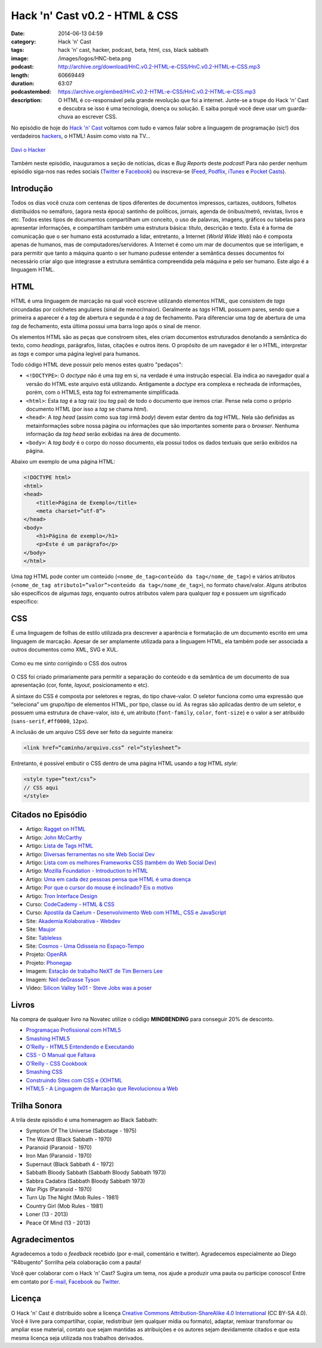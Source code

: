 Hack 'n' Cast v0.2 - HTML & CSS
###############################
:date: 2014-06-13 04:59
:category: Hack 'n' Cast
:tags: hack 'n' cast, hacker, podcast, beta, html, css, black sabbath
:image: /images/logos/HNC-beta.png
:podcast: http://archive.org/download/HnC.v0.2-HTML-e-CSS/HnC.v0.2-HTML-e-CSS.mp3
:length: 60669449
:duration: 63:07
:podcastembed: https://archive.org/embed/HnC.v0.2-HTML-e-CSS/HnC.v0.2-HTML-e-CSS.mp3
:description: O HTML é co-responsável pela grande revolução que foi a internet. Junte-se a trupe do Hack 'n' Cast e descubra se isso é uma tecnologia, doença ou solução. E saiba porquê você deve usar um guarda-chuva ao escrever CSS.

No episódio de hoje do `Hack 'n' Cast`_ voltamos com tudo e vamos falar sobre a linguagem de programação (sic!) dos verdadeiros `hackers`_, o HTML! Assim como visto na TV...

.. figure:: {filename}/images/html-css/davi-o-hacker.jpg
        :target: {filename}/images/html-css/davi-o-hacker.jpg
        :alt: Davi o Hacker
        :align: center

        `Davi o Hacker`_

Também neste episódio, inauguramos a seção de notícias, dicas e *Bug Reports* deste *podcast*! Para não perder nenhum episódio siga-nos nas redes sociais (`Twitter`_ e `Facebook`_) ou inscreva-se (`Feed`_, `Podflix`_, `iTunes`_ e `Pocket Casts`_).

.. more

.. podcast:: HnC.v0.2-HTML-e-CSS

Introdução
==========

Todos os dias você cruza com centenas de tipos diferentes de documentos impressos, cartazes, outdoors, folhetos distribuídos no semáforo, (agora nesta época) santinho de políticos, jornais, agenda de ónibus/metrô, revistas, livros e etc. Todos estes tipos de documentos compartilham um conceito, o uso de palavras, imagens, gráficos ou tabelas para apresentar informações, e compartilham também uma estrutura básica: título, descrição e texto. Esta é a forma de comunicação que o ser humano está acostumado a lidar, entretanto, a Internet (*World Wide Web*) não é composta apenas de humanos, mas de computadores/servidores. A Internet é como um mar de documentos que se interligam, e para permitir que tanto a máquina quanto o ser humano pudesse entender a semântica desses documentos foi necessário criar algo que integrasse a estrutura semântica compreendida pela máquina e pelo ser humano. Este algo é a linguagem HTML.

HTML
====

HTML é uma linguagem de marcação na qual você escreve utilizando elementos HTML, que consistem de *tags* circundadas por colchetes angulares (sinal de menor/maior). Geralmente as *tags* HTML possuem pares, sendo que a primeira a aparecer é a *tag* de abertura e segunda é a *tag* de fechamento. Para diferenciar uma *tag* de abertura de uma *tag* de fechamento, esta última possui uma barra logo após o sinal de menor.

.. image:: {filename}/images/html-css/xkcd-1367-installing.png
        :target: {filename}/images/html-css/xkcd-1367-installing.png
        :align: center
        :alt: XKCD 1367

Os elementos HTML são as peças que constroem sites, eles criam documentos estruturados denotando a semântica do texto, como *headings*, parágrafos, listas, citações e outros itens. O propósito de um navegador é ler o HTML, interpretar as *tags* e compor uma página legível para humanos.


Todo código HTML deve possuir pelo menos estes quatro "pedaços":

* ``<!DOCTYPE>``: O *doctype* não é uma *tag* em si, na verdade é uma instrução especial. Ela indica ao navegador qual a versão do HTML este arquivo está utilizando. Antigamente a *doctype* era complexa e recheada de informações, porém, com o HTML5, esta *tag* foi extremamente simplificada.
* ``<html>``: Esta *tag* é a *tag* raiz (ou *tag* pai) de todo o documento que iremos criar. Pense nela como o próprio documento HTML (por isso a *tag* se chama *html*).
* ``<head>``: A *tag head* (assim como sua *tag* irmã *body*) devem estar dentro da *tag* HTML.  Nela são definidas as metainformações sobre nossa página ou informações que são importantes somente para o *browser*. Nenhuma informação da *tag* *head* serão exibidas na área de documento.
* ``<body>``: A *tag body* é o corpo do nosso documento, ela possui todos os dados textuais que serão exibidos na página.

Abaixo um exemplo de uma página HTML:

.. code-block:: html

        <!DOCTYPE html>
        <html>
        <head>
            <title>Página de Exemplo</title>
            <meta charset=”utf-8”>
        </head>
        <body>
            <h1>Página de exemplo</h1>
            <p>Este é um parágrafo</p>
        </body>
        </html>

Uma *tag* HTML pode conter um conteúdo (``<nome_de_tag>conteúdo da tag</nome_de_tag>``) e vários atributos (``<nome_de_tag atributo1=”valor”>conteúdo da tag</nome_de_tag>``), no formato chave/valor. Alguns atributos são específicos de algumas *tags*, enquanto outros atributos valem para qualquer *tag* e possuem um significado específico:

CSS
===

É uma linguagem de folhas de estilo utilizada pra descrever a aparência e formatação de um documento escrito em uma linguagem de marcação. Apesar de ser amplamente utilizada para a linguagem HTML, ela também pode ser associada a outros documentos como XML, SVG e XUL.

.. figure:: {filename}/images/html-css/css-blinds.gif
        :target: {filename}/images/html-css/css-blinds.gif
        :align: center
        :alt: CSS Blinds

        Como eu me sinto corrigindo o CSS dos outros

O CSS foi criado primariamente para permitir a separação do conteúdo e da semântica de um documento de sua apresentação (cor, fonte, *layout*, posicionamento e etc).

A sintaxe do CSS é composta por seletores e regras, do tipo chave-valor. O seletor funciona como uma expressão que “seleciona” um grupo/tipo de elementos HTML, por tipo, classe ou id. As regras são aplicadas dentro de um seletor, e possuem uma estrutura de chave-valor, isto é, um atributo (``font-family``, ``color``, ``font-size``) e o valor a ser atribuído (``sans-serif``, ``#ff0000``, ``12px``).

.. image:: {filename}/images/html-css/css-selector.gif
        :target: {filename}/images/html-css/css-selector.gif
        :alt: CSS Selector
        :align: center

A inclusão de um arquivo CSS deve ser feito da seguinte maneira:

.. code-block:: html

        <link href=”caminho/arquivo.css” rel=”stylesheet”>

Entretanto, é possível embutir o CSS dentro de uma página HTML usando a *tag* HTML *style:*

.. code-block:: html

    <style type=”text/css”>
    // CSS aqui
    </style>

Citados no Episódio
===================

* Artigo: `Ragget on HTML`_
* Artigo: `John McCarthy`_
* Artigo: `Lista de Tags HTML`_
* Artigo: `Diversas ferramentas no site Web Social Dev`_
* Artigo: `Lista com os melhores Frameworks CSS (também do Web Social Dev)`_
* Artigo: `Mozilla Foundation - Introduction to HTML`_
* Artigo: `Uma em cada dez pessoas pensa que HTML é uma doença`_
* Artigo: `Por que o cursor do mouse é inclinado? Eis o motivo`_
* Artigo: `Tron Interface Design`_
* Curso: `CodeCademy - HTML & CSS`_
* Curso: `Apostila da Caelum - Desenvolvimento Web com HTML, CSS e JavaScript`_
* Site: `Akademia Kolaborativa - Webdev`_
* Site: `Maujor`_
* Site: `Tableless`_
* Site: `Cosmos - Uma Odisseia no Espaço-Tempo`_
* Projeto: `OpenRA`_
* Projeto: `Phonegap`_
* Imagem: `Estação de trabalho NeXT de Tim Berners Lee`_
* Imagem: `Neil deGrasse Tyson`_
* Vídeo: `Silicon Valley 1x01 - Steve Jobs was a poser`_


Livros
======

.. class:: panel-body bg-info

        Na compra de qualquer livro na Novatec utilize o código **MINDBENDING** para conseguir 20% de desconto.

* `Programaçao Profissional com HTML5`_
* `Smashing HTML5`_
* `O’Reilly - HTML5 Entendendo e Executando`_
* `CSS - O Manual que Faltava`_
* `O’Reilly - CSS Cookbook`_
* `Smashing CSS`_
* `Construindo Sites com CSS e (X)HTML`_
* `HTML5 - A Linguagem de Marcação que Revolucionou a Web`_


Trilha Sonora
=============
A trila deste episódio é uma homenagem ao Black Sabbath:

* Symptom Of The Universe (Sabotage - 1975)
* The Wizard (Black Sabbath - 1970)
* Paranoid (Paranoid - 1970)
* Iron Man (Paranoid - 1970)
* Supernaut (Black Sabbath 4 - 1972)
* Sabbath Bloody Sabbath (Sabbath Bloody Sabbath 1973)
* Sabbra Cadabra (Sabbath Bloody Sabbath 1973)
* War Pigs (Paranoid - 1970)
* Turn Up The Night (Mob Rules - 1981)
* Country Girl (Mob Rules - 1981)
* Loner (13 - 2013)
* Peace Of Mind (13 - 2013)

Agradecimentos
==============

Agradecemos a todo o *feedback* recebido (por e-mail, comentário e twitter). Agradecemos especialmente ao Diego "R4bugento" Sorrilha pela colaboração com a pauta!

Você quer colaborar com o Hack 'n' Cast? Sugira um tema, nos ajude a produzir uma pauta ou participe conosco! Entre em contato por `E-mail`_, `Facebook`_ ou `Twitter`_.

Licença
=======

O Hack 'n' Cast é distribuído sobre a licença `Creative Commons Attribution-ShareAlike 4.0 International`_ (CC BY-SA 4.0). Você é livre para compartilhar, copiar, redistribuir (em qualquer mídia ou formato), adaptar, remixar transformar ou ampliar esse material, contato que sejam mantidas as atribuições e os autores sejam devidamente citados e que esta mesma licença seja utilizada nos trabalhos derivados.

.. _hackers: /pt/hack-n-cast-v01-cultura-hacker
.. _Hack 'n' Cast: /pt/sobre-hack-n-cast
.. _Davi o Hacker: http://vidadeprogramador.com.br/2014/05/07/davi-e-um-hacker-de-html-geracao-brasil/
.. _Estação de trabalho NeXT de Tim Berners Lee: http://thoth3126.com.br/wp-content/uploads/2014/03/www-First_Web_Server.jpg
.. _Ragget on HTML: http://www.w3.org/People/Raggett/book4/ch02.html
.. _Creative Commons Attribution-ShareAlike 4.0 International: http://creativecommons.org/licenses/by-sa/4.0/

.. _Uma em cada dez pessoas pensa que HTML é uma doença: http://www.tecmundo.com.br/pesquisa/52100-uma-em-cada-dez-pessoas-pensa-que-html-e-uma-doenca.htm
.. _Por que o cursor do mouse é inclinado? Eis o motivo: http://gizmodo.uol.com.br/por-que-cursor-mouse-inclinado/
.. _OpenRA: http://www.openra.net/
.. _Cosmos - Uma Odisseia no Espaço-Tempo: http://www.cosmosontv.com/

.. Social
.. _E-mail: mailto: hackncast@gmail.com
.. _Twitter: http://twitter.com/hackncast
.. _Facebook: http://facebook.com/hackncast
.. _Feed: http://feeds.feedburner.com/hack-n-cast
.. _Podflix: http://podflix.com.br/hackncast/
.. _iTunes: https://itunes.apple.com/br/podcast/hack-n-cast/id884916846?l=en
.. _Pocket Casts: http://pcasts.in/hackncast

.. Links
.. _John McCarthy: http://en.wikipedia.org/wiki/John_McCarthy_%28computer_scientist%29
.. _Lista de Tags HTML: http://www.htmldog.com/reference/htmltags/
.. _Diversas ferramentas no site Web Social Dev: http://websocialdev.com/melhores-ferramentas-para-auxliar-o-desenvolvimento-front-end/
.. _Lista com os melhores Frameworks CSS (também do Web Social Dev): http://websocialdev.com/lista-com-os-melhores-frameworks-css/
.. _CodeCademy - HTML & CSS: http://www.codecademy.com/pt-BR/tracks/web?jump_to=5024844597a4040002069e67
.. _Apostila da Caelum - Desenvolvimento Web com HTML, CSS e JavaScript: http://www.caelum.com.br/apostila-html-css-javascript/
.. _Mozilla Foundation - Introduction to HTML: https://developer.mozilla.org/en-US/docs/Web/Guide/HTML/Introduction
.. _Akademia Kolaborativa - Webdev: http://akademia-webdev.forumeiros.com/
.. _Maujor: http://www.maujor.com/index.php
.. _Tableless: http://tableless.com.br/
.. _Phonegap: http://phonegap.com/
.. _Neil deGrasse Tyson: http://i0.kym-cdn.com/entries/icons/original/000/007/508/watch-out-we-got-a-badass-over-here-meme.png
.. _Silicon Valley 1x01 - Steve Jobs was a poser: https://www.youtube.com/watch?v=PodwJmtn-iQ
.. _Tron Interface Design: http://jtnimoy.net/workviewer.php?q=178

.. Livros
.. _Programaçao Profissional com HTML5: http://www.submarino.com.br/produto/112690739/livro-programacao-profissional-em-html-5-?opn=AFLNOVOSUB&WT.mc_id=lomadeexml&epar=lomadee&utm_campaign=lomadee&utm_medium=lomadee&utm_source=lomadee
.. _Smashing HTML5: http://www.submarino.com.br/produto/111165191/smashing-html5-tecnicas-para-a-nova-geracao-da-web-?opn=AFLNOVOSUB&WT.mc_id=lomadeexml&epar=lomadee&utm_campaign=lomadee&utm_medium=lomadee&utm_source=lomadee
.. _O’Reilly - HTML5 Entendendo e Executando: http://www.submarino.com.br/produto/110531638/livro-html-5-entendendo-e-executando?epar=lomadee&opn=AFLNOVOSUB&utm_campaign=lomadee&utm_medium=lomadee&utm_source=lomadee
.. _CSS - O Manual que Faltava: http://www.submarino.com.br/produto/7121066/livro-css-o-manual-que-faltava?opn=AFLNOVOSUB&WT.mc_id=lomadeexml&epar=lomadee&utm_campaign=lomadee&utm_medium=lomadee&utm_source=lomadee
.. _O’Reilly - CSS Cookbook: http://www.submarino.com.br/produto/7288845/livro-css-cookbook-solucoes-rapidas-para-problemas-comuns-com-css?epar=lomadee&opn=AFLNOVOSUB&utm_campaign=lomadee&utm_medium=lomadee&utm_source=lomadee
.. _Smashing CSS: http://www.livrariasaraiva.com.br/produto/3674334?utm_source=lomadee&utm_campaign=lomadee&utm_medium=lomadee&PAC_ID=30393
.. _Construindo Sites com CSS e (X)HTML: http://www.novatec.com.br/livros/csshtml/
.. _HTML5 - A Linguagem de Marcação que Revolucionou a Web: http://www.novatec.com.br/livros/html5/

